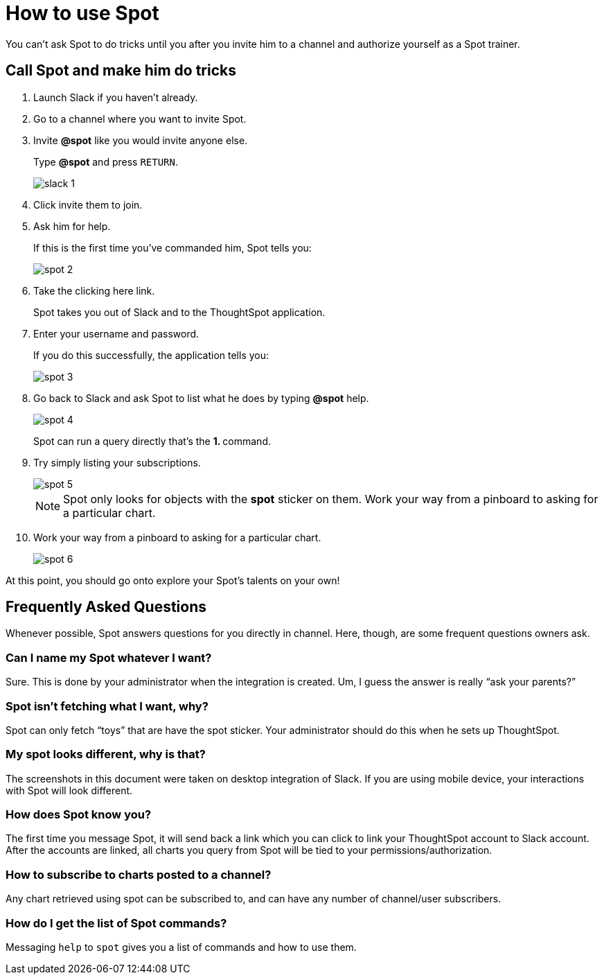 = How to use Spot
:last_updated: 11/15/2019
:permalink: /:collection/:path.html
:sidebar: mydoc_sidebar
:summary: Learn how to use Spot.

You can't ask Spot to do tricks until you after you invite him to a channel and authorize yourself as a Spot trainer.

== Call Spot and make him do tricks

. Launch Slack if you haven't already.
. Go to a channel where you want to invite Spot.
. Invite *&#64;spot* like you would invite anyone else.
+
Type *&#64;spot* and press `RETURN`.
+
image::/images/slack-1.png[]

. Click invite them to join.
. Ask him for help.
+
If this is the first time you've commanded him, Spot tells you:
+
image::/images/spot-2.png[]

. Take the clicking here link.
+
Spot takes you out of Slack and to the ThoughtSpot application.

. Enter your username and password.
+
If you do this successfully, the application tells you:
+
image::/images/spot-3.png[]

. Go back to Slack and ask Spot to list what he does by typing *&#64;spot* help.
+
image::/images/spot-4.png[]
+
Spot can run a query directly that's the **1.
+++<anything>+++** command.+++</anything>+++

. Try simply listing your subscriptions.
+
image::/images/spot-5.png[]
+
NOTE: Spot only looks for objects with the *spot* sticker on them.
Work your way from a pinboard to asking for a particular chart.

. Work your way from a pinboard to asking for a particular chart.
+
image::/images/spot-6.png[]

At this point, you should go onto explore your Spot's talents on your own!

== Frequently Asked Questions

Whenever possible, Spot answers questions for you directly in channel.
Here, though, are some frequent questions owners ask.

=== Can I name my Spot whatever I want?

Sure.
This is done by your administrator when the integration is created.
Um, I guess the answer is really "`ask your parents?`"

=== Spot isn't fetching what I want, why?

Spot can only fetch "`toys`" that are have the spot sticker.
Your administrator should do this when he sets up ThoughtSpot.

=== My spot looks different, why is that?

The screenshots in this document were taken on desktop integration of Slack.
If you are using mobile device, your interactions with Spot will look different.

=== How does Spot know you?

The first time you message Spot, it will send back a link which you can click to link your ThoughtSpot account to Slack account.
After the accounts are linked, all charts you query from Spot will be tied to your permissions/authorization.

=== How to subscribe to charts posted to a channel?

Any chart retrieved using spot can be subscribed to, and can have any number of channel/user subscribers.

=== How do I get the list of Spot commands?

Messaging `help` to `spot` gives you a list of commands and how to use them.

